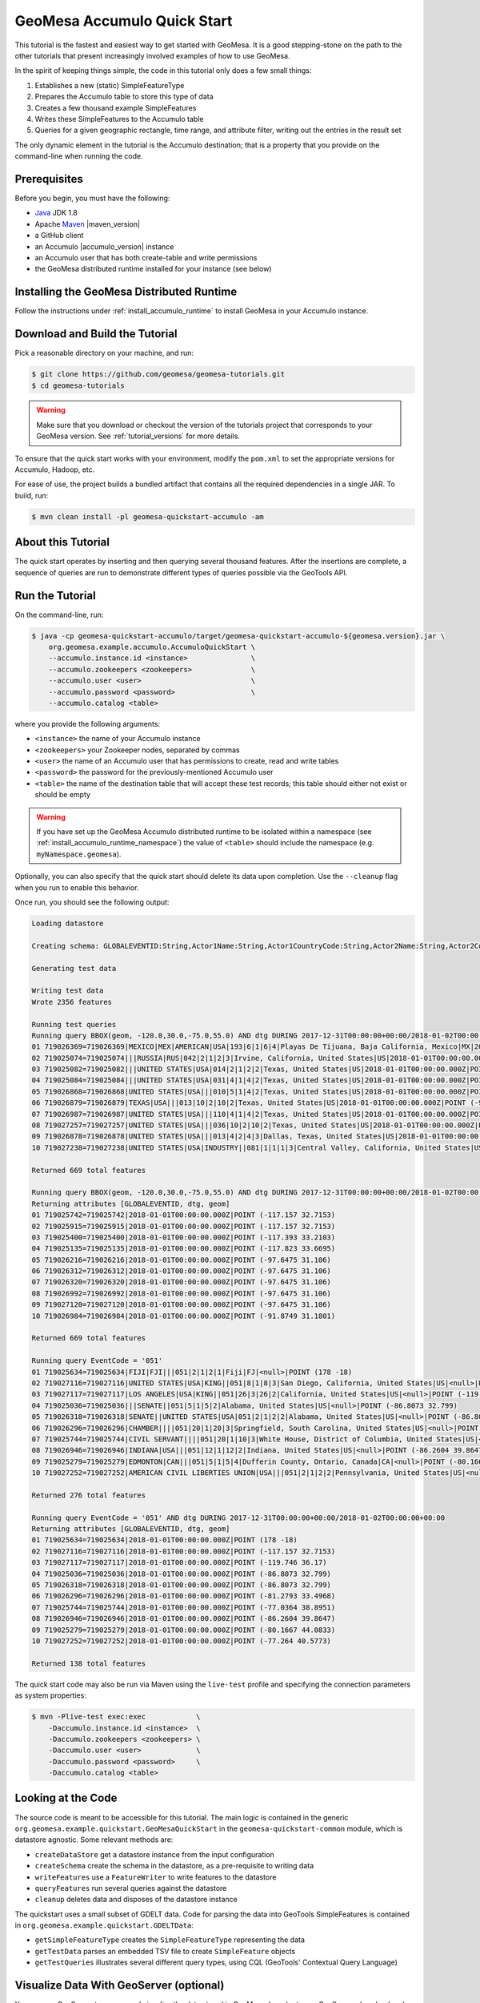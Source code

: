 GeoMesa Accumulo Quick Start
============================

This tutorial is the fastest and easiest way to get started with
GeoMesa. It is a good stepping-stone on the path to the other tutorials
that present increasingly involved examples of how to use GeoMesa.

In the spirit of keeping things simple, the code in this tutorial only
does a few small things:

1. Establishes a new (static) SimpleFeatureType
2. Prepares the Accumulo table to store this type of data
3. Creates a few thousand example SimpleFeatures
4. Writes these SimpleFeatures to the Accumulo table
5. Queries for a given geographic rectangle, time range, and attribute
   filter, writing out the entries in the result set

The only dynamic element in the tutorial is the Accumulo destination;
that is a property that you provide on the command-line when running the
code.

Prerequisites
-------------

Before you begin, you must have the following:

-  `Java <http://java.oracle.com/>`__ JDK 1.8
-  Apache `Maven <http://maven.apache.org/>`__ |maven_version|
-  a GitHub client
-  an Accumulo |accumulo_version| instance
-  an Accumulo user that has both create-table and write permissions
-  the GeoMesa distributed runtime installed for your instance (see below)

Installing the GeoMesa Distributed Runtime
------------------------------------------

Follow the instructions under :ref:`install_accumulo_runtime` to install GeoMesa in your Accumulo instance.

Download and Build the Tutorial
-------------------------------

Pick a reasonable directory on your machine, and run:

.. code-block:: bash

    $ git clone https://github.com/geomesa/geomesa-tutorials.git
    $ cd geomesa-tutorials

.. warning::

    Make sure that you download or checkout the version of the tutorials project that corresponds to
    your GeoMesa version. See :ref:`tutorial_versions` for more details.

To ensure that the quick start works with your environment, modify the ``pom.xml``
to set the appropriate versions for Accumulo, Hadoop, etc.

For ease of use, the project builds a bundled artifact that contains all the required
dependencies in a single JAR. To build, run:

.. code-block:: bash

    $ mvn clean install -pl geomesa-quickstart-accumulo -am

About this Tutorial
-------------------

The quick start operates by inserting and then querying several thousand features.
After the insertions are complete, a sequence of queries are run to
demonstrate different types of queries possible via the GeoTools API.

Run the Tutorial
----------------

On the command-line, run:

.. code-block:: bash

    $ java -cp geomesa-quickstart-accumulo/target/geomesa-quickstart-accumulo-${geomesa.version}.jar \
        org.geomesa.example.accumulo.AccumuloQuickStart \
        --accumulo.instance.id <instance>               \
        --accumulo.zookeepers <zookeepers>              \
        --accumulo.user <user>                          \
        --accumulo.password <password>                  \
        --accumulo.catalog <table>

where you provide the following arguments:

-  ``<instance>`` the name of your Accumulo instance
-  ``<zookeepers>`` your Zookeeper nodes, separated by commas
-  ``<user>`` the name of an Accumulo user that has permissions to
   create, read and write tables
-  ``<password>`` the password for the previously-mentioned Accumulo
   user
-  ``<table>`` the name of the destination table that will accept these
   test records; this table should either not exist or should be empty

.. warning::

    If you have set up the GeoMesa Accumulo distributed
    runtime to be isolated within a namespace (see
    :ref:`install_accumulo_runtime_namespace`) the value of ``<table>``
    should include the namespace (e.g. ``myNamespace.geomesa``).

Optionally, you can also specify that the quick start should delete its data upon completion. Use the
``--cleanup`` flag when you run to enable this behavior.

Once run, you should see the following output:

.. code-block:: none

    Loading datastore

    Creating schema: GLOBALEVENTID:String,Actor1Name:String,Actor1CountryCode:String,Actor2Name:String,Actor2CountryCode:String,EventCode:String,NumMentions:Integer,NumSources:Integer,NumArticles:Integer,ActionGeo_Type:Integer,ActionGeo_FullName:String,ActionGeo_CountryCode:String,dtg:Date,geom:Point

    Generating test data

    Writing test data
    Wrote 2356 features

    Running test queries
    Running query BBOX(geom, -120.0,30.0,-75.0,55.0) AND dtg DURING 2017-12-31T00:00:00+00:00/2018-01-02T00:00:00+00:00
    01 719026369=719026369|MEXICO|MEX|AMERICAN|USA|193|6|1|6|4|Playas De Tijuana, Baja California, Mexico|MX|2018-01-01T00:00:00.000Z|POINT (-117.133 32.55)
    02 719025074=719025074|||RUSSIA|RUS|042|2|1|2|3|Irvine, California, United States|US|2018-01-01T00:00:00.000Z|POINT (-117.823 33.6695)
    03 719025082=719025082|||UNITED STATES|USA|014|2|1|2|2|Texas, United States|US|2018-01-01T00:00:00.000Z|POINT (-97.6475 31.106)
    04 719025084=719025084|||UNITED STATES|USA|031|4|1|4|2|Texas, United States|US|2018-01-01T00:00:00.000Z|POINT (-97.6475 31.106)
    05 719026868=719026868|UNITED STATES|USA|||010|5|1|4|2|Texas, United States|US|2018-01-01T00:00:00.000Z|POINT (-97.6475 31.106)
    06 719026879=719026879|TEXAS|USA|||013|10|2|10|2|Texas, United States|US|2018-01-01T00:00:00.000Z|POINT (-97.6475 31.106)
    07 719026987=719026987|UNITED STATES|USA|||110|4|1|4|2|Texas, United States|US|2018-01-01T00:00:00.000Z|POINT (-97.6475 31.106)
    08 719027257=719027257|UNITED STATES|USA|||036|10|2|10|2|Texas, United States|US|2018-01-01T00:00:00.000Z|POINT (-97.6475 31.106)
    09 719026878=719026878|UNITED STATES|USA|||013|4|2|4|3|Dallas, Texas, United States|US|2018-01-01T00:00:00.000Z|POINT (-96.8067 32.7831)
    10 719027238=719027238|UNITED STATES|USA|INDUSTRY||081|1|1|1|3|Central Valley, California, United States|US|2018-01-01T00:00:00.000Z|POINT (-119.682 34.0186)

    Returned 669 total features

    Running query BBOX(geom, -120.0,30.0,-75.0,55.0) AND dtg DURING 2017-12-31T00:00:00+00:00/2018-01-02T00:00:00+00:00
    Returning attributes [GLOBALEVENTID, dtg, geom]
    01 719025742=719025742|2018-01-01T00:00:00.000Z|POINT (-117.157 32.7153)
    02 719025915=719025915|2018-01-01T00:00:00.000Z|POINT (-117.157 32.7153)
    03 719025400=719025400|2018-01-01T00:00:00.000Z|POINT (-117.393 33.2103)
    04 719025135=719025135|2018-01-01T00:00:00.000Z|POINT (-117.823 33.6695)
    05 719026216=719026216|2018-01-01T00:00:00.000Z|POINT (-97.6475 31.106)
    06 719026312=719026312|2018-01-01T00:00:00.000Z|POINT (-97.6475 31.106)
    07 719026320=719026320|2018-01-01T00:00:00.000Z|POINT (-97.6475 31.106)
    08 719026992=719026992|2018-01-01T00:00:00.000Z|POINT (-97.6475 31.106)
    09 719027120=719027120|2018-01-01T00:00:00.000Z|POINT (-97.6475 31.106)
    10 719026984=719026984|2018-01-01T00:00:00.000Z|POINT (-91.8749 31.1801)

    Returned 669 total features

    Running query EventCode = '051'
    01 719025634=719025634|FIJI|FJI|||051|2|1|2|1|Fiji|FJ|<null>|POINT (178 -18)
    02 719027116=719027116|UNITED STATES|USA|KING||051|8|1|8|3|San Diego, California, United States|US|<null>|POINT (-117.157 32.7153)
    03 719027117=719027117|LOS ANGELES|USA|KING||051|26|3|26|2|California, United States|US|<null>|POINT (-119.746 36.17)
    04 719025036=719025036|||SENATE||051|5|1|5|2|Alabama, United States|US|<null>|POINT (-86.8073 32.799)
    05 719026318=719026318|SENATE||UNITED STATES|USA|051|2|1|2|2|Alabama, United States|US|<null>|POINT (-86.8073 32.799)
    06 719026296=719026296|CHAMBER||||051|20|1|20|3|Springfield, South Carolina, United States|US|<null>|POINT (-81.2793 33.4968)
    07 719025744=719025744|CIVIL SERVANT||||051|20|1|10|3|White House, District of Columbia, United States|US|<null>|POINT (-77.0364 38.8951)
    08 719026946=719026946|INDIANA|USA|||051|12|1|12|2|Indiana, United States|US|<null>|POINT (-86.2604 39.8647)
    09 719025279=719025279|EDMONTON|CAN|||051|5|1|5|4|Dufferin County, Ontario, Canada|CA|<null>|POINT (-80.1667 44.0833)
    10 719027252=719027252|AMERICAN CIVIL LIBERTIES UNION|USA|||051|2|1|2|2|Pennsylvania, United States|US|<null>|POINT (-77.264 40.5773)

    Returned 276 total features

    Running query EventCode = '051' AND dtg DURING 2017-12-31T00:00:00+00:00/2018-01-02T00:00:00+00:00
    Returning attributes [GLOBALEVENTID, dtg, geom]
    01 719025634=719025634|2018-01-01T00:00:00.000Z|POINT (178 -18)
    02 719027116=719027116|2018-01-01T00:00:00.000Z|POINT (-117.157 32.7153)
    03 719027117=719027117|2018-01-01T00:00:00.000Z|POINT (-119.746 36.17)
    04 719025036=719025036|2018-01-01T00:00:00.000Z|POINT (-86.8073 32.799)
    05 719026318=719026318|2018-01-01T00:00:00.000Z|POINT (-86.8073 32.799)
    06 719026296=719026296|2018-01-01T00:00:00.000Z|POINT (-81.2793 33.4968)
    07 719025744=719025744|2018-01-01T00:00:00.000Z|POINT (-77.0364 38.8951)
    08 719026946=719026946|2018-01-01T00:00:00.000Z|POINT (-86.2604 39.8647)
    09 719025279=719025279|2018-01-01T00:00:00.000Z|POINT (-80.1667 44.0833)
    10 719027252=719027252|2018-01-01T00:00:00.000Z|POINT (-77.264 40.5773)

    Returned 138 total features

The quick start code may also be run via Maven using the ``live-test``
profile and specifying the connection parameters as system properties:

.. code-block:: bash

    $ mvn -Plive-test exec:exec            \
        -Daccumulo.instance.id <instance>  \
        -Daccumulo.zookeepers <zookeepers> \
        -Daccumulo.user <user>             \
        -Daccumulo.password <password>     \
        -Daccumulo.catalog <table>

Looking at the Code
-------------------

The source code is meant to be accessible for this tutorial. The main logic is contained in
the generic ``org.geomesa.example.quickstart.GeoMesaQuickStart`` in the ``geomesa-quickstart-common`` module,
which is datastore agnostic. Some relevant methods are:

-  ``createDataStore`` get a datastore instance from the input configuration
-  ``createSchema`` create the schema in the datastore, as a pre-requisite to writing data
-  ``writeFeatures`` use a ``FeatureWriter`` to write features to the datastore
-  ``queryFeatures`` run several queries against the datastore
-  ``cleanup`` deletes data and disposes of the datastore instance

The quickstart uses a small subset of GDELT data. Code for parsing the data into GeoTools SimpleFeatures is
contained in ``org.geomesa.example.quickstart.GDELTData``:

-  ``getSimpleFeatureType`` creates the ``SimpleFeatureType`` representing the data
-  ``getTestData`` parses an embedded TSV file to create ``SimpleFeature`` objects
-  ``getTestQueries`` illustrates several different query types, using CQL (GeoTools' Contextual Query Language)

Visualize Data With GeoServer (optional)
----------------------------------------

You can use GeoServer to access and visualize the data stored in GeoMesa. In order to use GeoServer,
download and install version |geoserver_version|. Then follow the instructions in :ref:`install_accumulo_geoserver`
to enable GeoMesa.

Register the GeoMesa Store with GeoServer
~~~~~~~~~~~~~~~~~~~~~~~~~~~~~~~~~~~~~~~~~

Log into GeoServer using your user and password credentials. Click
"Stores" and "Add new Store". If you do not see the Accumulo Feature
Data Store listed under Vector Data Sources, ensure the plugin is in the
right directory and restart GeoServer.

Select the ``Accumulo (GeoMesa)`` vector data source, and fill in the required parameters.

Basic store info:

-  ``workspace`` this is dependent upon your GeoServer installation
-  ``data source name`` pick a sensible name, such as ``geomesa_quick_start``
-  ``description`` this is strictly decorative; ``GeoMesa quick start``

Connection parameters:

-  these are the same parameter values that you supplied on the
   command-line when you ran the tutorial; they describe how to connect
   to the Accumulo instance where your data reside

Click "Save", and GeoServer will search your Accumulo table for any
GeoMesa-managed feature types.

Publish the Layer
~~~~~~~~~~~~~~~~~

GeoServer should recognize the ``gdelt-quickstart`` feature type, and
should present that as a layer that can be published. Click on the
"Publish" link.

You will be taken to the Edit Layer screen. You will need to enter values for the data bounding
boxes. In this case, you can click on the link to compute these values from the data.

Click on the "Save" button when you are done.

Take a Look
~~~~~~~~~~~

Click on the "Layer Preview" link in the left-hand gutter. If you don't
see the quick-start layer on the first page of results, enter the name
of the layer you just created into the search box, and press
``<Enter>``.

Once you see your layer, click on the "OpenLayers" link, which will open
a new tab. You should see a collection of red dots similar to the following image:

.. figure:: _static/geomesa-quickstart-accumulo/geoserver-layer-preview.png
    :alt: Visualizing quick-start data

    Visualizing quick-start data

Tweaking the display
~~~~~~~~~~~~~~~~~~~~

Here are just a few simple ways you can play with the visualization:

-  Click on one of the red points in the display, and GeoServer will
   report the detail records underneath the map area.
-  Shift-click to highlight a region within the map that you would like
   to zoom into.
-  Click on the "Toggle options toolbar" icon in the upper-left corner
   of the preview window. The right-hand side of the screen will include
   a "Filter" text box. Enter ``EventCode = '051'``, and press on the
   "play" icon. The display will now show only those points matching
   your filter criterion. This is a CQL filter, which can be constructed
   in various ways to query your data. You can find more information
   about CQL from `GeoServer's CQL
   tutorial <http://docs.geoserver.org/2.9.1/user/tutorials/cql/cql_tutorial.html>`__.

Generating Heatmaps
~~~~~~~~~~~~~~~~~~~

-  To try out server-side processing, you can install the Heatmap SLD from
   the :doc:`geomesa-examples-gdelt` tutorial.
-  After configuring the SLD, in the URL, change ``styles=`` to be
   ``styles=heatmap&density=true``. Once you press ``<Enter>``, the display will
   change to a density heat-map.

.. note::

    For this to work, you will have to first install the WPS module for GeoServer
    as described in :doc:`/user/geoserver`.
